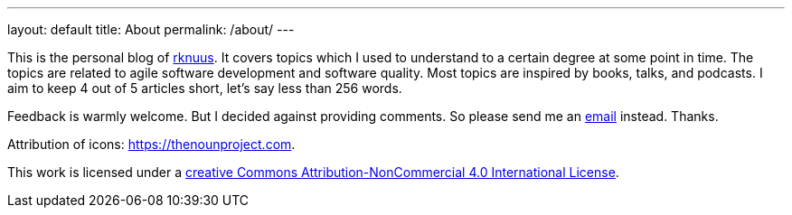 ---
layout: default
title: About
permalink: /about/
---

This is the personal blog of mailto:rknuus@gmail.com[rknuus]. It covers topics which I used to understand to a certain degree at some point in time. The topics are related to agile software development and software quality. Most topics are inspired by books, talks, and podcasts. I aim to keep 4 out of 5 articles short, let's say less than 256 words.

Feedback is warmly welcome. But I decided against providing comments. So please send me an mailto:rknuus@gmail.com[email] instead. Thanks.

Attribution of icons: https://thenounproject.com.

This work is licensed under a https://creativecommons.org/licenses/by-nc/4.0/[creative Commons Attribution-NonCommercial 4.0 International License].
